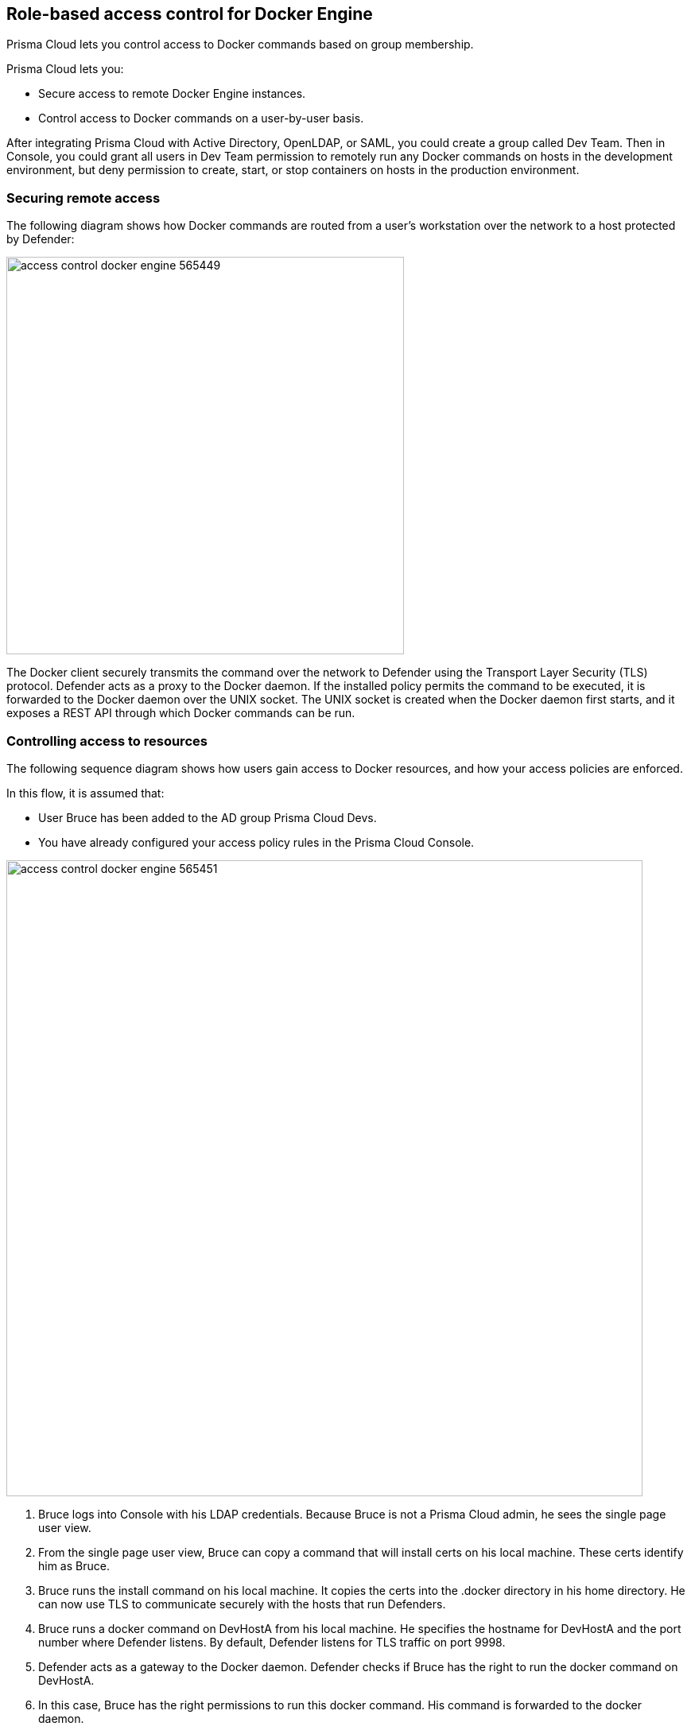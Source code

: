 == Role-based access control for Docker Engine

Prisma Cloud lets you control access to Docker commands based on group membership.

Prisma Cloud lets you:

* Secure access to remote Docker Engine instances.
* Control access to Docker commands on a user-by-user basis.

After integrating Prisma Cloud with Active Directory, OpenLDAP, or SAML, you could create a group called Dev Team.
Then in Console, you could grant all users in Dev Team permission to remotely run any Docker commands on hosts in the development environment, but deny permission to create, start, or stop containers on hosts in the production environment.


=== Securing remote access

The following diagram shows how Docker commands are routed from a user’s workstation over the network to a host protected by Defender:

image::access_control_docker_engine_565449.png[width=500]

The Docker client securely transmits the command over the network to Defender using the Transport Layer Security (TLS) protocol.
Defender acts as a proxy to the Docker daemon.
If the installed policy permits the command to be executed, it is forwarded to the Docker daemon over the UNIX socket.
The UNIX socket is created when the Docker daemon first starts, and it exposes a REST API through which Docker commands can be run.


=== Controlling access to resources

The following sequence diagram shows how users gain access to Docker resources, and how your access policies are enforced.

In this flow, it is assumed that:

* User Bruce has been added to the AD group Prisma Cloud Devs.
* You have already configured your access policy rules in the Prisma Cloud Console.

image::access_control_docker_engine_565451.png[width=800]

1. Bruce logs into Console with his LDAP credentials.
Because Bruce is not a Prisma Cloud admin, he sees the single page user view.

2. From the single page user view, Bruce can copy a command that will install certs on his local machine.
These certs identify him as Bruce.

3. Bruce runs the install command on his local machine.
It copies the certs into the .docker directory in his home directory. He can now use TLS to communicate securely with the hosts that run Defenders.

4. Bruce runs a docker command on DevHostA from his local machine.
He specifies the hostname for DevHostA and the port number where Defender listens.
By default, Defender listens for TLS traffic on port 9998.

5. Defender acts as a gateway to the Docker daemon.
Defender checks if Bruce has the right to run the docker command on DevHostA.

6. In this case, Bruce has the right permissions to run this docker command.
His command is forwarded to the docker daemon.

7. The response from the docker daemon is routed back to Bruce through Defender.


[.task, #_defender_listener_type]
=== Setting Defender's listener type

To enforce role-based access control, Defender's listener type must be set to TCP.

Clients connect to the Docker socket and use the Engine API to manage and control containers on a host.
The best known client is the docker command line tool (docker run, docker ps, etc).

In TCP mode, Defender intercepts traffic to the Docker socket and assesses it against the policies you have installed in Console.
With this setup, Defender can block Docker commands and prevent them from reaching the Docker socket for execution by the Docker daemon.

In TCP mode, Defender listens for Docker traffic on port 9998 (this value can be configured).
Defender runs as a Docker client with non-exclusive access to the Docker socket.
Anyone who gains direct access to the Docker daemon will be able to bypass Defender and your policies.
To prevent attackers from circumventing Defender, you should lock down your hosts and harden them for least privilege access.

Docker commands should only be run from remote machines through Defender on port 9998.
Any user running Docker commands on port 9998 must be authenticated and authorized.
Console generates certificates for users to authenticate to Defender.
Any command run against Defender must also be explicitly whitelisted.
Prisma Cloud ships with a default deny-all rule that blocks all commands for all users.

You can dynamically change Defender's listening type from Console, even after Defender is installed.

[.procedure]
. Open Console, and go to *Manage > Defenders > Manage*.

. Click on a Defender listed in the table to open a dialog with more details.

. In the *Choose the socket type* drop-down list, select *TCP*.

. Click *Save*. The socket type for the Defender is updated in the Defenders status table.
+
image::defender_listening_modes_791687.png[width=800]


[.task]
=== Authentication and identity

Prisma Cloud can authenticate users against its internal local database.
The initial admin user created when you first access Console, for example, is a local user.
Prisma Cloud can also authenticate users against external services, such as Active Directory or OpenLDAP directory services, or SAML Identity Providers.
For more information about integrating with an external service, see the articles under Access control.

Users are identified with client certificates.
These certs are automatically generated by Prisma Cloud for each user.
Users log into Console with their credentials, then download a script that installs the certs on their machine.
Client certs should be installed on any host that runs the _docker_ clients.

For example, to install the initial admin user's clients certs on your host:

[.procedure]
. Open Console.

. Log in with your credentials.

. Go to *Manage > Authentication > User Certificates*.
+
Users without admin privileges are directed to this page by default.

. Install your client certs, which are used to authenticate commands sent from the Docker client through Prisma Cloud.
+
Copy the curl-bash command under *Client certificate installation*, then run it on your host.
Your client certificate, client private key, and the certificate authority certificate are installed in _$HOME/.docker/_.
+
NOTE: If you're using custom certificates for authentication, then the above commands only install the certificate authority in the default Docker folder.
The other two user certificates must must be manually copied to this location.


=== Configuring Docker client variables

For access control to work, all Docker commands must be routed through Defender.
You can configure your environment to shorten the Docker commands that target remote hosts protected by Defender.
You should have already installed your client certificates.

To access Docker daemon through Defender, explicitly specify the host and the port of the Defender.
For example:

  $ docker -H <defender_host_address>:9998 run alpine

To simplify and shorten the Docker command, set up the following environment variables to route management traffic to Defender by default.

  $ export DOCKER_HOST=tcp://<defender_host_address>:9998
  $ export DOCKER_TLS_VERIFY=1

These environment variables can be set on a local machine (such as a dev laptop) that accesses Docker daemon on some remote host (such as a corporate cloud), or they can set directly on the host that runs Defender, for users who do not have root priviledges (which should be the majority of the users on such a host).


[.task]
=== Creating an access control rule

This procedure shows you how to block the docker _ps command_ for a user in an AD group called Prisma Cloud Devs.

You can modify the parameters to meet your own specific requirements.

*Prerequisites:*

* For the purposes of example scenario, you have integrated Prisma Cloud with Active Directory.
You could also integrate with OpenLDAP or SAML, or have Prisma Cloud manage your users and groups.
* You have created AD groups for the different types of users that need access to Docker services.
This procedure assumes you have a group called Prisma Cloud Devs, and that it has at least one user.

[.procedure]
. Set up a user access rule.

.. Log into Console as an admin user.

.. Go to *Defend > Access > Docker*.

.. Click *Add rule*.

.. Enter a name for your rule.

.. Set *Effect* to *Deny*.

.. Select the *Actions* to deny.
+
For example, select *container_list* to block access to the _docker ps_ command.

.. In the *Groups* field, delete the wildcard (`{asterisk}`) and enter the AD group(s) for which this rule applies.
+
For example, enter *Prisma Cloud Devs*.

.. Click *Save*.

.. Verify that your new rule is at the top of the list.
+
Console ships with a default rule that blocks all Docker commands from remote clients.
+
Rules are enforced according to the order that they are listed in Console.
Rules at the top of the list have a higher priority than rules lower down.

. Verify that your policy is being enforced.

.. If you're logged in to Console as an admin user, log out.

.. Log into Console as a user from your AD group.

.. On the *Manage> Authentication > Credentials* page, copy the install command for the client certificate.

.. On your local machine, paste the install command into a shell window and run it.

.. Run the docker command that you blocked with your new rule.

  $ docker -H <HOST_IPADDR | HOST_NAME>:9998 --tlsverify ps
  Error response from daemon: [Prisma Cloud] The command 'container_list' denied for user 'bruce@example.com' by rule 'devs_rule'


=== Troubleshooting

*You cannot run Docker commands*

First remove Prisma Cloud from the equation.
Verify that you can communicate with Docker locally without Defender in the middle.
After you have verified this setup, review the parameters you pass to the docker client.

*Your policies are not being properly enforced.*

Verify your user is in the AD group by following the below steps on the Docker host(s) where you're trying to execute a command:

. Install ldap-utils:
+
  $ sudo apt-get install ldap-utils

. Query Active Directory to verify that your user belongs to your AD group.
Use the same parameters that you specified in your integration configuration.
+
  $ ldapsearch \
    -x -H [LDAP_URL] \
    -D [LDAP_ADMIN_UPN] \
    -W \
    -b [LDAP_SEARCH_BASE]\
    -s sub (&(userPrincipalName=[UPN])(memberof=[LDAP_GROUP_DN]))
+
Where:
+
[horizontal]
`UPN`:: User Principal Name of the user
`LDAP_GROUP_DN`:: Full DN of the LDAP group. For example: `CN=group1,DC=USERS,DC=TWISTLOCK,DC=LOCAL`
